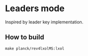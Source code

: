 * Leaders mode
  Inspired by leader key implementation. 
** How to build   
   #+BEGIN_EXAMPLE
   make planck/rev4lxolMS:lxol
   #+END_EXAMPLE
